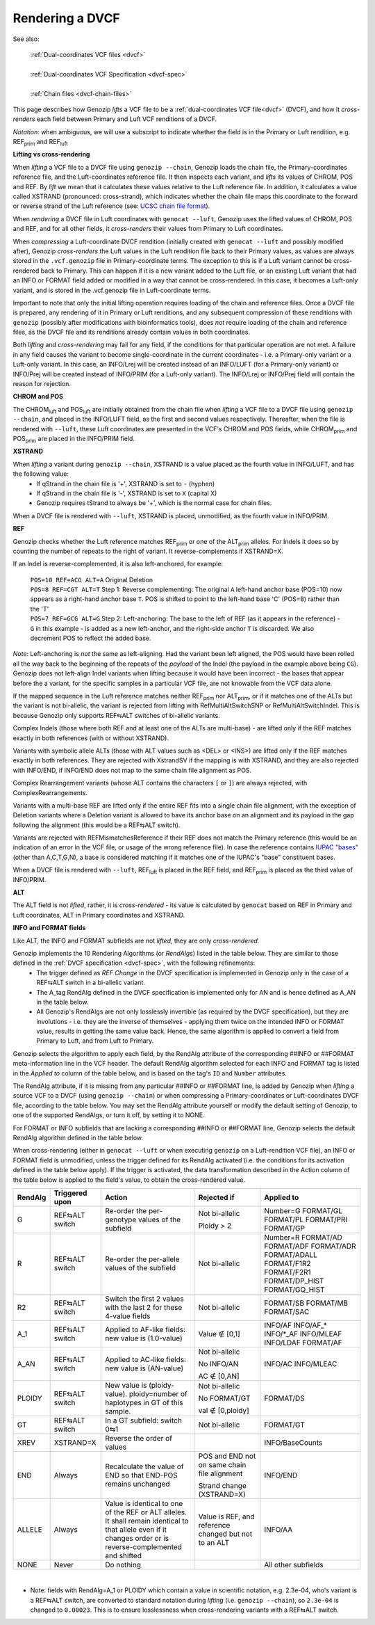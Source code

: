 .. _dvcf-rendering:

Rendering a DVCF
======================

See also:

    | :ref:`Dual-coordinates VCF files <dvcf>`
    |
    | :ref:`Dual-coordinates VCF Specification <dvcf-spec>`
    |
    | :ref:`Chain files <dvcf-chain-files>`

This page describes how Genozip *lifts* a VCF file to be a :ref:`dual-coordinates VCF file<dvcf>` (DVCF), and how it *cross-renders* each field between Primary and Luft VCF renditions of a DVCF.

*Notation*: when ambiguous, we will use a subscript to indicate whether the field is in the Primary or Luft rendition, e.g. REF\ :subscript:`prim` and REF\ :subscript:`luft`

**Lifting vs cross-rendering**

When *lifting* a VCF file to a DVCF file using ``genozip --chain``, Genozip loads the chain file, the Primary-coordinates reference file, and the Luft-coordinates reference file. It then inspects each variant, and *lifts* its values of CHROM, POS and REF. By *lift* we mean that it calculates these values relative to the Luft reference file. In addition, it calculates a value called XSTRAND (pronounced: cross-strand), which indicates whether the chain file maps this coordinate to the forward or reverse strand of the Luft reference (see: `UCSC chain file format <https://genome.ucsc.edu/goldenPath/help/chain.html>`_).

When *rendering* a DVCF file in Luft coordinates with ``genocat --luft``, Genozip uses the lifted values of CHROM, POS and REF, and for all other fields, it *cross-renders* their values from Primary to Luft coordinates.

When *compressing* a Luft-coordinate DVCF rendition (initially created with ``genocat --luft`` and possibly modified after), Genozip *cross-renders* the Luft values in the Luft rendition file back to their Primary values, as values are always stored in the ``.vcf.genozip`` file in Primary-coordinate terms. The exception to this is if a Luft variant cannot be cross-rendered back to Primary. This can happen if it is a new variant added to the Luft file, or an existing Luft variant that had an INFO or FORMAT field added or modified in a way that cannot be cross-rendered. In this case, it becomes a Luft-only variant, and is stored in the .vcf.genozip file in Luft-coordinate terms. 

Important to note that only the initial lifting operation requires loading of the chain and reference files. Once a DVCF file is prepared, any rendering of it in Primary or Luft renditions, and any subsequent compression of these renditions with ``genozip`` (possibly after modifications with bioinformatics tools), does *not* require loading of the chain and reference files, as the DVCF file and its renditions already contain values in both coordinates.

Both *lifting* and *cross-rendering* may fail for any field, if the conditions for that particular operation are not met. A failure in any field causes the variant to become single-coordinate in the current coordinates - i.e. a Primary-only variant or a Luft-only variant. In this case, an INFO/Lrej will be created instead of an INFO/LUFT (for a Primary-only variant) or INFO/Prej will be created instead of INFO/PRIM (for a Luft-only variant). The INFO/Lrej or INFO/Prej field will contain the reason for rejection.

**CHROM and POS**

The CHROM\ :subscript:`luft` and POS\ :subscript:`luft` are initially obtained from the chain file when *lifting* a VCF file to a DVCF file using ``genozip --chain``, and placed in the INFO/LUFT field, as the first and second values respectively. Thereafter, when the file is rendered with ``--luft``, these Luft coordinates are presented in the VCF's CHROM and POS fields, while CHROM\ :subscript:`prim` and POS\ :subscript:`prim` are placed in the INFO/PRIM field.

**XSTRAND**

When *lifting* a variant during ``genozip --chain``, XSTRAND is a value placed as the fourth value in INFO/LUFT, and has the following value:
  - If qStrand in the chain file is '+', XSTRAND is set to ``-`` (hyphen)
  - If qStrand in the chain file is '-', XSTRAND is set to ``X`` (capital X)
  - Genozip requires tStrand to always be '+', which is the normal case for chain files.
  
When a DVCF file is rendered with ``--luft``, XSTRAND is placed, unmodified, as the fourth value in INFO/PRIM.

**REF**

Genozip checks whether the Luft reference matches REF\ :subscript:`prim` or one of the ALT\ :subscript:`prim` alleles. For Indels it does so by counting the number of repeats to the right of variant. It reverse-complements if XSTRAND=X.

If an Indel is reverse-complemented, it is also left-anchored, for example:

  | ``POS=10 REF=ACG ALT=A`` Original Deletion 

  | ``POS=8 REF=CGT ALT=T`` Step 1: Reverse complementing: The original ``A`` left-hand anchor base (POS=10) now appears as a right-hand anchor base ``T``. POS is shifted to point to the left-hand base 'C' (POS=8) rather than the 'T'
  
  | ``POS=7 REF=GCG ALT=G`` Step 2: Left-anchoring: The base to the left of REF (as it appears in the reference) - ``G`` in this example - is added as a new left-anchor, and the right-side anchor ``T`` is discarded. We also decrement POS to reflect the added base.

*Note*: Left-anchoring is *not* the same as left-aligning. Had the variant been left aligned, the POS would have been rolled all the way back to the beginning of the repeats of the *payload* of the Indel (the payload in the example above being ``CG``). Genozip does not left-align Indel variants when lifting because it would have been incorrect - the bases that appear before the a variant, for the specific samples in a particular VCF file, are not knowable from the VCF data alone.

If the mapped sequence in the Luft reference matches neither REF\ :subscript:`prim` nor ALT\ :subscript:`prim`, or if it matches one of the ALTs but the variant is not bi-allelic, the variant is rejected from lifting with RefMultiAltSwitchSNP or RefMultiAltSwitchIndel. This is because Genozip only supports REF⇆ALT switches of bi-allelic variants.

Complex Indels (those where both REF and at least one of the ALTs are multi-base) - are lifted only if the REF matches exactly in both references (with or without XSTRAND). 

Variants with symbolic allele ALTs (those with ALT values such as <DEL> or <INS>) are lifted only if the REF matches exactly in both references. They are rejected with XstrandSV if the mapping is with XSTRAND, and they are also rejected with INFO/END, if INFO/END does not map to the same chain file alignment as POS.

Complex Rearrangement variants (whose ALT contains the characters ``[`` or ``]``) are always rejected, with ComplexRearrangements.

Variants with a multi-base REF are lifted only if the entire REF fits into a single chain file alignment, with the exception of Deletion variants where a Deletion variant is allowed to have its anchor base on an alignment and its payload in the gap following the alignment (this would be a REF⇆ALT switch).

Variants are rejected with REFMismatchesReference if their REF does not match the Primary reference (this would be an indication of an error in the VCF file, or usage of the wrong reference file). In case the reference contains `IUPAC "bases" <http://www.bioinformatics.org/sms/iupac.html>`_ (other than A,C,T,G,N), a base is considered matching if it matches one of the IUPAC's "base" constituent bases.

When a DVCF file is rendered with ``--luft``, REF\ :subscript:`luft` is placed in the REF field, and REF\ :subscript:`prim` is placed as the third value of INFO/PRIM.

**ALT**

The ALT field is not *lifted*, rather, it is *cross-rendered* - its value is calculated by ``genocat`` based on REF in Primary and Luft coordinates, ALT in Primary coordinates and XSTRAND.

**INFO and FORMAT fields**

Like ALT, the INFO and FORMAT subfields are not *lifted*, they are only *cross-rendered*.

Genozip implements the 10 Rendering Algorithms (or *RendAlgs*) listed in the table below. They are similar to those defined in the :ref:`DVCF specification <dvcf-spec>`, with the following refinements:
  - The trigger defined as *REF Change* in the DVCF specification is implemented in Genozip only in the case of a REF⇆ALT switch in a bi-allelic variant. 
  - The A_tag RendAlg defined in the DVCF specification is implemented only for AN and is hence defined as A_AN in the table below.
  - All Genozip's RendAlgs are not only losslessly invertible (as required by the DVCF specification), but they are involutions - i.e. they are the inverse of themselves - applying them twice on the intended INFO or FORMAT value, results in getting the same value back. Hence, the same algorithm is applied to convert a field from Primary to Luft, and from Luft to Primary.

Genozip selects the algorithm to apply each field, by the RendAlg attribute of the corresponding ##INFO or ##FORMAT meta-information line in the VCF header. The default RendAlg algorithm selected for each INFO and FORMAT tag is listed in the *Applied to* column of the table below, and is based on the tag's ``ID`` and ``Number`` attributes. 

The RendAlg attribute, if it is missing from any particular ##INFO or ##FORMAT line, is added by Genozip when *lifting* a source VCF to a DVCF (using ``genozip --chain``) or when compressing a Primary-coordinates or Luft-coordinates DVCF file, according to the table below. You may set the RendAlg attribute yourself or modify the default setting of Genozip, to one of the supported RendAlgs, or turn it off, by setting it to NONE.

For FORMAT or INFO subfields that are lacking a corresponding ##INFO or ##FORMAT line, Genozip selects the default RendAlg algorithm defined in the table below.

When cross-rendering (either in ``genocat --luft`` or when executing ``genozip`` on a Luft-rendition VCF file), an INFO or FORMAT field is unmodified, unless the trigger defined for its RendAlg activated (i.e. the conditions for its activation defined in the table below apply). If the trigger is activated, the data transformation described in the Action column of the table below is applied to the field's value, to obtain the cross-rendered value.

+-----------+-------------------+--------------------------------------------+-----------------+----------------+
| RendAlg   | Triggered upon    | Action                                     | Rejected if     | Applied to     |    
+===========+===================+============================================+=================+================+
| G         | REF⇆ALT switch    | Re-order the per-genotype values of the    | Not bi-allelic  | Number=G       |
|           |                   | subfield                                   |                 | FORMAT/GL      |
|           |                   |                                            | Ploidy > 2      | FORMAT/PL      |
|           |                   |                                            |                 | FORMAT/PRI     |
|           |                   |                                            |                 | FORMAT/GP      |
+-----------+-------------------+--------------------------------------------+-----------------+----------------+
| R         | REF⇆ALT switch    | Re-order the per-allele values of the      | Not bi-allelic  | Number=R       |
|           |                   | subfield                                   |                 | FORMAT/AD      |
|           |                   |                                            |                 | FORMAT/ADF     |
|           |                   |                                            |                 | FORMAT/ADR     |
|           |                   |                                            |                 | FORMAT/ADALL   |
|           |                   |                                            |                 | FORMAT/F1R2    |
|           |                   |                                            |                 | FORMAT/F2R1    |
|           |                   |                                            |                 | FORMAT/DP_HIST |
|           |                   |                                            |                 | FORMAT/GQ_HIST |
+-----------+-------------------+--------------------------------------------+-----------------+----------------+
| R2        | REF⇆ALT switch    | Switch the first 2 values with the last 2  | Not bi-allelic  | FORMAT/SB      |
|           |                   | for these 4-value fields                   |                 | FORMAT/MB      |
|           |                   |                                            |                 | FORMAT/SAC     |
+-----------+-------------------+--------------------------------------------+-----------------+----------------+
| A_1       | REF⇆ALT switch    | Applied to AF-like fields:                 | Value ∉ [0,1]   | INFO/AF        |
|           |                   | new value is (1.0-value)                   |                 | INFO/AF\_\*    |
|           |                   |                                            |                 | INFO/\*_AF     |
|           |                   |                                            |                 | INFO/MLEAF     |
|           |                   |                                            |                 | INFO/LDAF      |
|           |                   |                                            |                 | FORMAT/AF      |
+-----------+-------------------+--------------------------------------------+-----------------+----------------+
| A_AN      | REF⇆ALT switch    | Applied to AC-like fields:                 | Not bi-allelic  | INFO/AC        |
|           |                   | new value is (AN-value)                    |                 | INFO/MLEAC     |
|           |                   |                                            | No INFO/AN      |                |
|           |                   |                                            |                 |                |
|           |                   |                                            | AC ∉ [0,AN]     |                |
+-----------+-------------------+--------------------------------------------+-----------------+----------------+
| PLOIDY    | REF⇆ALT switch    | New value is (ploidy-value).               | Not bi-allelic  | FORMAT/DS      |
|           |                   | ploidy=number of haplotypes in GT of this  |                 |                |
|           |                   | sample.                                    | No FORMAT/GT    |                |
|           |                   |                                            |                 |                |
|           |                   |                                            | val ∉ [0,ploidy]|                |
+-----------+-------------------+--------------------------------------------+-----------------+----------------+
| GT        | REF⇆ALT switch    | In a GT subfield: switch 0⇆1               | Not bi-allelic  | FORMAT/GT      |
+-----------+-------------------+--------------------------------------------+-----------------+----------------+
| XREV      | XSTRAND=X         | Reverse the order of values                |                 | INFO/BaseCounts|
|           |                   |                                            |                 |                |
+-----------+-------------------+--------------------------------------------+-----------------+----------------+
| END       | Always            | Recalculate the value of END so that       | POS and END not | INFO/END       |
|           |                   | END-POS remains unchanged                  | on same chain   |                |
|           |                   |                                            | file alignment  |                |
|           |                   |                                            |                 |                |
|           |                   |                                            | Strand change   |                |
|           |                   |                                            | (XSTRAND=X)     |                |
+-----------+-------------------+--------------------------------------------+-----------------+----------------+
| ALLELE    | Always            | Value is identical to one of the REF or    | Value is REF,   | INFO/AA        | 
|           |                   | ALT alleles. It shall remain identical to  | and reference   |                |
|           |                   | that allele even if it changes order or    | changed but not |                |
|           |                   | is reverse-complemented and shifted        | to an ALT       |                |
+-----------+-------------------+--------------------------------------------+-----------------+----------------+
| NONE      | Never             | Do nothing                                 |                 | All other      |
|           |                   |                                            |                 | subfields      |
+-----------+-------------------+--------------------------------------------+-----------------+----------------+

|

* Note: fields with RendAlg=A_1 or PLOIDY which contain a value in scientific notation, e.g. 2.3e-04, who's variant is a REF⇆ALT switch, are converted to standard notation during *lifting* (i.e. ``genozip --chain``), so ``2.3e-04`` is changed to ``0.00023``. This is to ensure losslessness when cross-rendering variants with a REF⇆ALT switch.
  